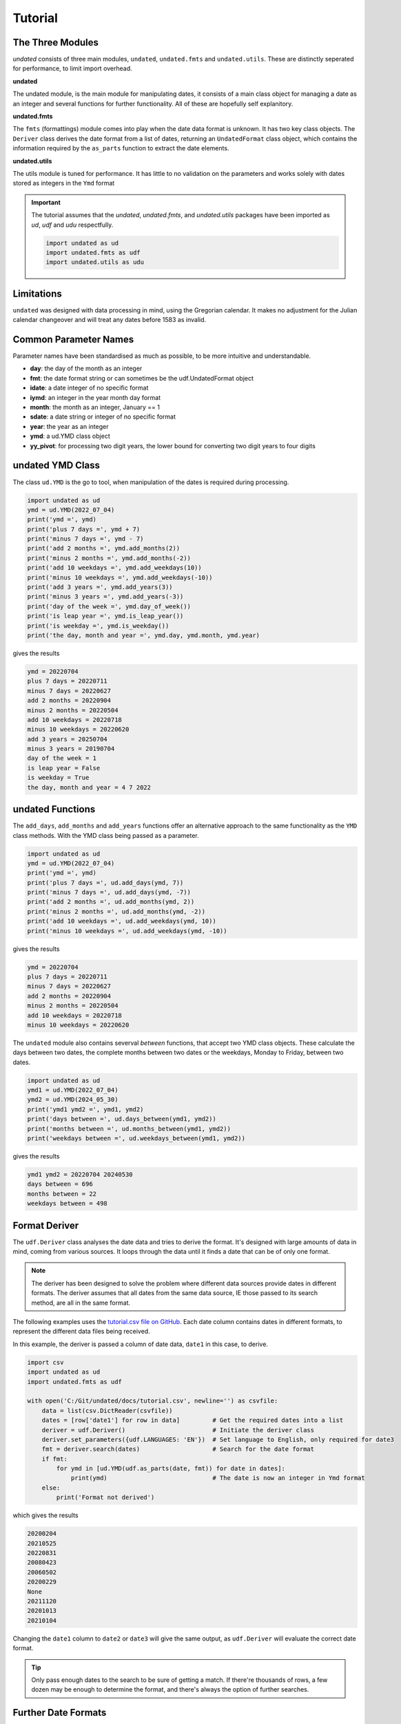 Tutorial
========

The Three Modules
-----------------

*undated* consists of three main modules, ``undated``, ``undated.fmts`` and ``undated.utils``.
These are distinctly seperated for performance, to limit import overhead.

**undated** 

The undated module, is the main module for manipulating dates, it consists of a main class object for managing a date as an integer
and several functions for further functionality. All of these are hopefully self explanitory. 

**undated.fmts**

The ``fmts`` (formattings) module comes into play when the date data format is unknown.
It has two key class objects. The ``Deriver`` class derives the date format from a list
of dates, returning an ``UndatedFormat`` class object, which contains the information
required by the ``as_parts`` function to extract the date elements.

**undated.utils**

The utils module is tuned for performance. It has little to no validation on the parameters
and works solely with dates stored as integers in the ``Ymd`` format

.. important::
   The tutorial assumes that the `undated`, `undated.fmts`, and `undated.utils` packages have been imported as `ud`, `udf` and `udu` respectfully.

   .. code-block::

      import undated as ud
      import undated.fmts as udf
      import undated.utils as udu

Limitations
-----------

``undated`` was designed with data processing in mind, using the Gregorian calendar.
It makes no adjustment for the Julian calendar changeover and will treat any dates before 1583 as invalid.

Common Parameter Names
----------------------

Parameter names have been standardised as much as possible, to be more intuitive and understandable.

- **day**: the day of the month as an integer
- **fmt**: the date format string or can sometimes be the udf.UndatedFormat object
- **idate**: a date integer of no specific format
- **iymd**: an integer in the year month day format
- **month**: the month as an integer, January == 1
- **sdate**: a date string or integer of no specific format 
- **year**: the year as an integer
- **ymd**: a ud.YMD class object
- **yy_pivot**: for processing two digit years, the lower bound for converting two digit years to four digits

undated YMD Class
-----------------

The class ``ud.YMD`` is the go to tool, when manipulation of the dates is required during processing.

.. code-block:: python3

   import undated as ud
   ymd = ud.YMD(2022_07_04)
   print('ymd =', ymd)
   print('plus 7 days =', ymd + 7)
   print('minus 7 days =', ymd - 7)
   print('add 2 months =', ymd.add_months(2))
   print('minus 2 months =', ymd.add_months(-2))
   print('add 10 weekdays =', ymd.add_weekdays(10))
   print('minus 10 weekdays =', ymd.add_weekdays(-10))
   print('add 3 years =', ymd.add_years(3))
   print('minus 3 years =', ymd.add_years(-3))
   print('day of the week =', ymd.day_of_week())
   print('is leap year =', ymd.is_leap_year())
   print('is weekday =', ymd.is_weekday())
   print('the day, month and year =', ymd.day, ymd.month, ymd.year)

gives the results

.. code-block:: text

   ymd = 20220704
   plus 7 days = 20220711
   minus 7 days = 20220627
   add 2 months = 20220904
   minus 2 months = 20220504
   add 10 weekdays = 20220718
   minus 10 weekdays = 20220620
   add 3 years = 20250704
   minus 3 years = 20190704
   day of the week = 1
   is leap year = False
   is weekday = True
   the day, month and year = 4 7 2022


undated Functions
-----------------

The ``add_days``, ``add_months`` and ``add_years`` functions offer an alternative approach to the same functionality as the ``YMD`` class methods.
With the YMD class being passed as a parameter.

.. code-block:: python3

   import undated as ud
   ymd = ud.YMD(2022_07_04)
   print('ymd =', ymd)
   print('plus 7 days =', ud.add_days(ymd, 7))
   print('minus 7 days =', ud.add_days(ymd, -7))
   print('add 2 months =', ud.add_months(ymd, 2))
   print('minus 2 months =', ud.add_months(ymd, -2))
   print('add 10 weekdays =', ud.add_weekdays(ymd, 10))
   print('minus 10 weekdays =', ud.add_weekdays(ymd, -10))

gives the results

.. code-block:: text

   ymd = 20220704
   plus 7 days = 20220711
   minus 7 days = 20220627
   add 2 months = 20220904
   minus 2 months = 20220504
   add 10 weekdays = 20220718
   minus 10 weekdays = 20220620

The ``undated`` module also contains severval *between* functions, that accept two YMD class objects.
These calculate the days between two dates, the complete months between two dates or the weekdays, Monday to Friday, between two dates.

.. code-block:: python3

   import undated as ud
   ymd1 = ud.YMD(2022_07_04)
   ymd2 = ud.YMD(2024_05_30)
   print('ymd1 ymd2 =', ymd1, ymd2)
   print('days between =', ud.days_between(ymd1, ymd2))
   print('months between =', ud.months_between(ymd1, ymd2))
   print('weekdays between =', ud.weekdays_between(ymd1, ymd2))

gives the results

.. code-block:: text

   ymd1 ymd2 = 20220704 20240530
   days between = 696
   months between = 22
   weekdays between = 498

Format Deriver
--------------

The ``udf.Deriver`` class analyses the date data and tries to derive the format.
It's designed with large amounts of data in mind, coming from various sources.
It loops through the data until it finds a date that can be of only one format.

.. note::

   The deriver has been designed to solve the problem where different data sources provide dates in different formats.
   The deriver assumes that all dates from the same data source, IE those passed to its search method, are all in the same format.

The following examples uses the `tutorial.csv file on GitHub <https://github.com/rikfair/undated/doc/tutorial.csv>`_.
Each date column contains dates in different formats, to represent the different data files being received.

In this example, the deriver is passed a column of date data, ``date1`` in this case, to derive. 

.. code-block:: python3

   import csv
   import undated as ud
   import undated.fmts as udf

   with open('C:/Git/undated/docs/tutorial.csv', newline='') as csvfile:
       data = list(csv.DictReader(csvfile))
       dates = [row['date1'] for row in data]         # Get the required dates into a list
       deriver = udf.Deriver()                        # Initiate the deriver class
       deriver.set_parameters({udf.LANGUAGES: 'EN'})  # Set language to English, only required for date3
       fmt = deriver.search(dates)                    # Search for the date format
       if fmt:
           for ymd in [ud.YMD(udf.as_parts(date, fmt)) for date in dates]: 
               print(ymd)                             # The date is now an integer in Ymd format
       else:
           print('Format not derived')

which gives the results

.. code-block:: text

   20200204
   20210525
   20220831
   20080423
   20060502
   20200229
   None
   20211120
   20201013
   20210104

Changing the ``date1`` column to ``date2`` or ``date3`` will give the same output, as ``udf.Deriver`` will evaluate the correct date format.

.. tip:: 
   Only pass enough dates to the search to be sure of getting a match.
   If there're thousands of rows, a few dozen may be enough to determine the format, and there's always the option of further searches. 

Further Date Formats
--------------------

The ``Deriver`` will try and derive the format from most common date presentations.
The code below is definately not how the package has been designed to be used but it does show the various date formats that can be accepted.

.. code-block:: python3

   import undated as ud
   import undated.fmts as udf


   def go(lists_of_dates):
       for dates in lists_of_dates:
           fmt = udf.Deriver().search(dates)
           for sdate in dates:
               ymd_parts = udf.as_parts(sdate, fmt)
               print(ud.YMD(ymd_parts) if ymd_parts else 'Error', sdate, sep=' <- ')


   go((
       ('20-mar-20', '21-apr-20', '22-may-20'),
       ('20mar20', '21apr20', '22may20'),
       ('11/25/2020 7:00PM Europe/Berlin',),
       ('25.11.2020 7:00PM Europe/Berlin',),
       ('Monday, 24 May 2021 05:50', 'Monday, 27 June 2021 05:50'),
       ('Mon, 25 Jan 2021 05:50:06 GMT', 'Mon, 27 Dec 2021 05:50:06 GMT'),
       ('Mon, 25 Jan 2021 05:50:06 GMT', 'Mon, 27 Dec 2021 05:50:06 GMT'),
       ('Mon, 25 Ene 2021 05:50:06 CET', 'Mon, 27 Dic 2021 05:50:06 CET'),
       ('12092022', '13092022'),
       ('2021-03-27T05:50:06.7199222-04:00',),
       ('03/28/2021 05:50:06',),
       ('29MAR2020', '01JAN2020'),
       ('Monday, 29 March 2021',),
       ('Monday, 29 March 2021 05:50 AM',),
       ('Monday, 29 March 2021 05:50:06',),
   ))

gives the results

.. code-block::

   20200320 <- 20-mar-20
   20200421 <- 21-apr-20
   20200522 <- 22-may-20
   20200320 <- 20mar20
   20200421 <- 21apr20
   20200522 <- 22may20
   20201125 <- 11/25/2020 7:00PM Europe/Berlin
   20201125 <- 25.11.2020 7:00PM Europe/Berlin
   20210529 <- Monday, 29 May 2021 05:50
   20210629 <- Monday, 29 June 2021 05:50
   20210129 <- Mon, 29 Jan 2021 05:50:06 GMT
   20211229 <- Mon, 29 Dec 2021 05:50:06 GMT
   20210129 <- Mon, 29 Jan 2021 05:50:06 GMT
   20211229 <- Mon, 29 Dec 2021 05:50:06 GMT
   20210129 <- Mon, 29 Ene 2021 05:50:06 CET
   20211229 <- Mon, 29 Dic 2021 05:50:06 CET
   20220912 <- 12092022
   20220913 <- 13092022
   20210327 <- 2021-03-27T05:50:06.7199222-04:00
   20210328 <- 03/28/2021 05:50:06
   20200329 <- 29MAR2020
   20200101 <- 01JAN2020
   20210329 <- Monday, 29 March 2021
   20210329 <- Monday, 29 March 2021 05:50 AM
   20210329 <- Monday, 29 March 2021 05:50:06

Month Languages
---------------

The observant may have spotted some Spanish months in the last example.
The ``Deriver`` currently caters for English, French, German and Spanish, full and abbreviated months names.
If you know the language being used, setting it using the ``set_parameters`` method can improve performance.
Which leads us on to...

Deriver set_parameters
----------------------

To improve performance and assist with the format deriving process, the ``Deriver`` class object can have parameters set.

Hints
^^^^^

Hints help the ``Deriver``, especially when there are fewer dates to use to derive the format.
Current hints are:

- ``udf.Y2`` the year is two digits
- ``udf.YFIRST`` the year is in the first position
- ``udf.YLAST`` the year is in the last position
- ``udf.YM`` the date only includes the year and month

The following code applies the hints for two digit years, and the year in the last position.

.. code-block:: python3

   import undated.fmts as udf
   my_date = '200122'
   deriver = udf.Deriver()
   deriver.set_parameters({udf.HINTS: [udf.Y2, udf.YLAST]})
   fmt = deriver.search(my_date)
   print(udf.as_parts(my_date, fmt))

gives the result

.. code-block:: text

   (2022, 1, 20)


Languages
^^^^^^^^^

If dates have text based months, the language can be set if it is known. This will improve performance and accuracy.

.. code-block:: python3

   import undated.fmts as udf
   my_date = '20-JAN-2022'
   deriver = udf.Deriver()
   deriver.set_parameters({udf.LANGUAGES: 'EN1'})
   fmt = deriver.search(my_date)
   print(udf.as_parts(my_date, fmt))
   
gives the result

.. code-block:: text

   (2022, 1, 20)

In the above case, the format would not be derivable without specifying the language, as JAN could be English or German.

The language parameter above is ``EN1``. The ``EN`` refers to the language,
other valid options are ``DE`` German, ``ES`` Spanish and ``FR`` French.
The ``1`` indicates that we are using the abbreviated months, ``2`` being for full month names.
For example ``ES2`` would be full Spanish month names, ``FR1`` would be abbreviated French months.

Time Separator
^^^^^^^^^^^^^^

Often date strings include the time, which is out of scope for the ``undated`` package, so this needs to be removed.
The default time separator character is ``T``, following ISO standards. Space is also used.
If dates have another separator character, this can be specified. In this example the ``@`` symbol has been used.

.. code-block:: python3

   import undated.fmts as udf
   my_date = '20-02-2022@12:55:55'
   deriver = udf.Deriver()
   deriver.set_parameters({udf.TIME_SEPARATOR: '@'})
   fmt = deriver.search(my_date)
   print(udf.as_parts(my_date, fmt))

gives the result

.. code-block:: text

   (2022, 2, 20)


YY Pivot
^^^^^^^^

The ``udf.YY_PIVOT`` property is used to determine how the century is applied to two digit years.
By default the ``undated`` pivot year is the current year minus 80.
The default Excel pivot year is set as 40.
The value should be a four digit year. ``1940`` would mean any two digit year 40 or over would be given the century ``19``.
Any two digit year ``39`` and under will be given the century ``20``.

.. code-block:: python3

   import undated.fmts as udf
   my_date = '20-01-35'
   # Set the first deriver to 1940
   deriver1 = udf.Deriver()
   deriver1.set_parameters({udf.HINTS: [udf.Y2], udf.YY_PIVOT: 1940})
   fmt1 = deriver1.search(my_date)
   print(udf.as_parts(my_date, fmt1))
   # Now try again with the pivot at 1930
   deriver2 = udf.Deriver()
   deriver1.set_parameters({udf.HINTS: [udf.Y2], udf.YY_PIVOT: 1930})
   fmt2 = deriver1.search(my_date)
   print(udf.as_parts(my_date, fmt2))


gives the result

.. code-block:: text

   (2035, 1, 20)
   (1935, 1, 20)


String Formats
--------------

The ``UndatedFormat`` object is not designed to be created manually. So, if the date format is simple and known, string based formats can be used.
These use the letters ``YyMmd`` along with the ``-`` character to indicate a separator.

- **Y**: 4 digit year
- **y**: 2 digit year
- **M**: the month as a string
- **m**: the month as an integer
- **d**: the day as an integer
- **-**: separator character, indicates a space, comma, dot, slash or dash

.. code-block:: python3

   import undated.fmts as udf
   print(udf.as_parts(2021_06_12, fmt='Ymd'))
   print(udf.as_parts('2021JUN12', fmt='YMd'))
   print(udf.as_parts('21JUN12', fmt='yMd'))
   print(udf.as_parts('12/JUN/2021', fmt='d-M-Y'))
   print(udf.as_parts('12-JUN-21', fmt='d-M-y'))
   print(udf.as_parts('12.06.21', fmt='d-m-y'))

gives the result (for each print)

.. code-block:: text

   (2021, 6, 12)

To go the next step and convert to ``ud.YMD`` or ``datetime``

.. code-block:: python3

   import datetime
   import undated as ud
   import undated.fmts as udf

   parts = udf.as_parts('12-JUN-21', fmt='d-M-y')
   print(ud.YMD(parts))
   print(datetime.datetime(*parts))

gives the result

.. code-block:: text

   20210612
   2021-06-12 00:00:00


